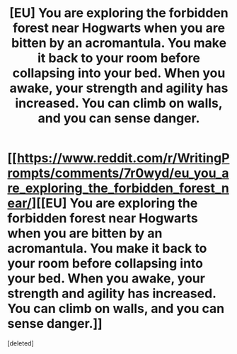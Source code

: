 #+TITLE: [EU] You are exploring the forbidden forest near Hogwarts when you are bitten by an acromantula. You make it back to your room before collapsing into your bed. When you awake, your strength and agility has increased. You can climb on walls, and you can sense danger.

* [[https://www.reddit.com/r/WritingPrompts/comments/7r0wyd/eu_you_are_exploring_the_forbidden_forest_near/][[EU] You are exploring the forbidden forest near Hogwarts when you are bitten by an acromantula. You make it back to your room before collapsing into your bed. When you awake, your strength and agility has increased. You can climb on walls, and you can sense danger.]]
:PROPERTIES:
:Score: 1
:DateUnix: 1516200518.0
:DateShort: 2018-Jan-17
:END:
[deleted]

